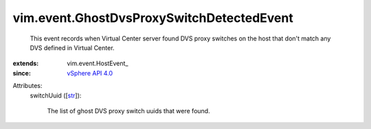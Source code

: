 
vim.event.GhostDvsProxySwitchDetectedEvent
==========================================
  This event records when Virtual Center server found DVS proxy switches on the host that don't match any DVS defined in Virtual Center.
:extends: vim.event.HostEvent_
:since: `vSphere API 4.0 <vim/version.rst#vimversionversion5>`_

Attributes:
    switchUuid ([`str <https://docs.python.org/2/library/stdtypes.html>`_]):

       The list of ghost DVS proxy switch uuids that were found.
